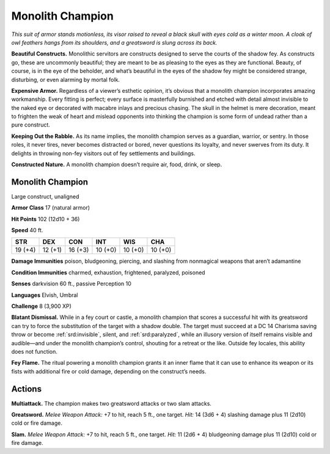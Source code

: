 
.. _tob:monolith-champion:

Monolith Champion
-----------------

*This suit of armor stands motionless, its visor raised to reveal a
black skull with eyes cold as a winter moon. A cloak of owl feathers
hangs from its shoulders, and a greatsword is slung across its back.*

**Beautiful Constructs.** Monolithic servitors are constructs
designed to serve the courts of the shadow fey. As constructs
go, these are uncommonly beautiful; they are meant to be
as pleasing to the eyes as they are functional. Beauty, of
course, is in the eye of the beholder, and what’s beautiful
in the eyes of the shadow fey might be considered
strange, disturbing, or even alarming by mortal folk.

**Expensive Armor.** Regardless of a viewer’s esthetic
opinion, it’s obvious that a monolith champion
incorporates amazing workmanship. Every fitting is
perfect; every surface is masterfully burnished and
etched with detail almost invisible to the naked
eye or decorated with macabre inlays and precious
chasing. The skull in the helmet is mere decoration,
meant to frighten the weak of heart and mislead
opponents into thinking the champion is some form
of undead rather than a pure construct.

**Keeping Out the Rabble.** As its name
implies, the monolith champion serves as a
guardian, warrior, or sentry. In those roles, it
never tires, never becomes distracted or bored,
never questions its loyalty, and never swerves
from its duty. It delights in throwing non-fey
visitors out of fey settlements and buildings.

**Constructed Nature.** A monolith
champion doesn’t require air, food, drink,
or sleep.

Monolith Champion
~~~~~~~~~~~~~~~~~

Large construct, unaligned

**Armor Class** 17 (natural armor)

**Hit Points** 102 (12d10 + 36)

**Speed** 40 ft.

+-----------+-----------+-----------+-----------+-----------+-----------+
| STR       | DEX       | CON       | INT       | WIS       | CHA       |
+===========+===========+===========+===========+===========+===========+
| 19 (+4)   | 12 (+1)   | 16 (+3)   | 10 (+0)   | 10 (+0)   | 10 (+0)   |
+-----------+-----------+-----------+-----------+-----------+-----------+

**Damage Immunities** poison, bludgeoning, piercing, and
slashing from nonmagical weapons that aren’t adamantine

**Condition Immunities** charmed, exhaustion, frightened,
paralyzed, poisoned

**Senses** darkvision 60 ft., passive Perception 10

**Languages** Elvish, Umbral

**Challenge** 8 (3,900 XP)

**Blatant Dismissal.** While in a fey court or castle, a monolith
champion that scores a successful hit with its greatsword
can try to force the substitution of the target with a shadow
double. The target must succeed at a DC 14 Charisma saving
throw or become :ref:`srd:invisible`, silent, and :ref:`srd:paralyzed`, while an
illusory version of itself remains visible and audible—and
under the monolith champion’s control, shouting for a retreat
or the like. Outside fey locales, this ability does not function.

**Fey Flame.** The ritual powering a monolith champion grants
it an inner flame that it can use to enhance its weapon or its
fists with additional fire or cold damage, depending on the
construct’s needs.

Actions
~~~~~~~

**Multiattack.** The champion makes two greatsword attacks or
two slam attacks.

**Greatsword.** *Melee Weapon Attack:* +7 to hit, reach 5 ft., one
target. *Hit:* 14 (3d6 + 4) slashing damage plus 11 (2d10) cold
or fire damage.

**Slam.** *Melee Weapon Attack:* +7 to hit, reach 5 ft., one target.
*Hit:* 11 (2d6 + 4) bludgeoning damage plus 11 (2d10) cold or
fire damage.
